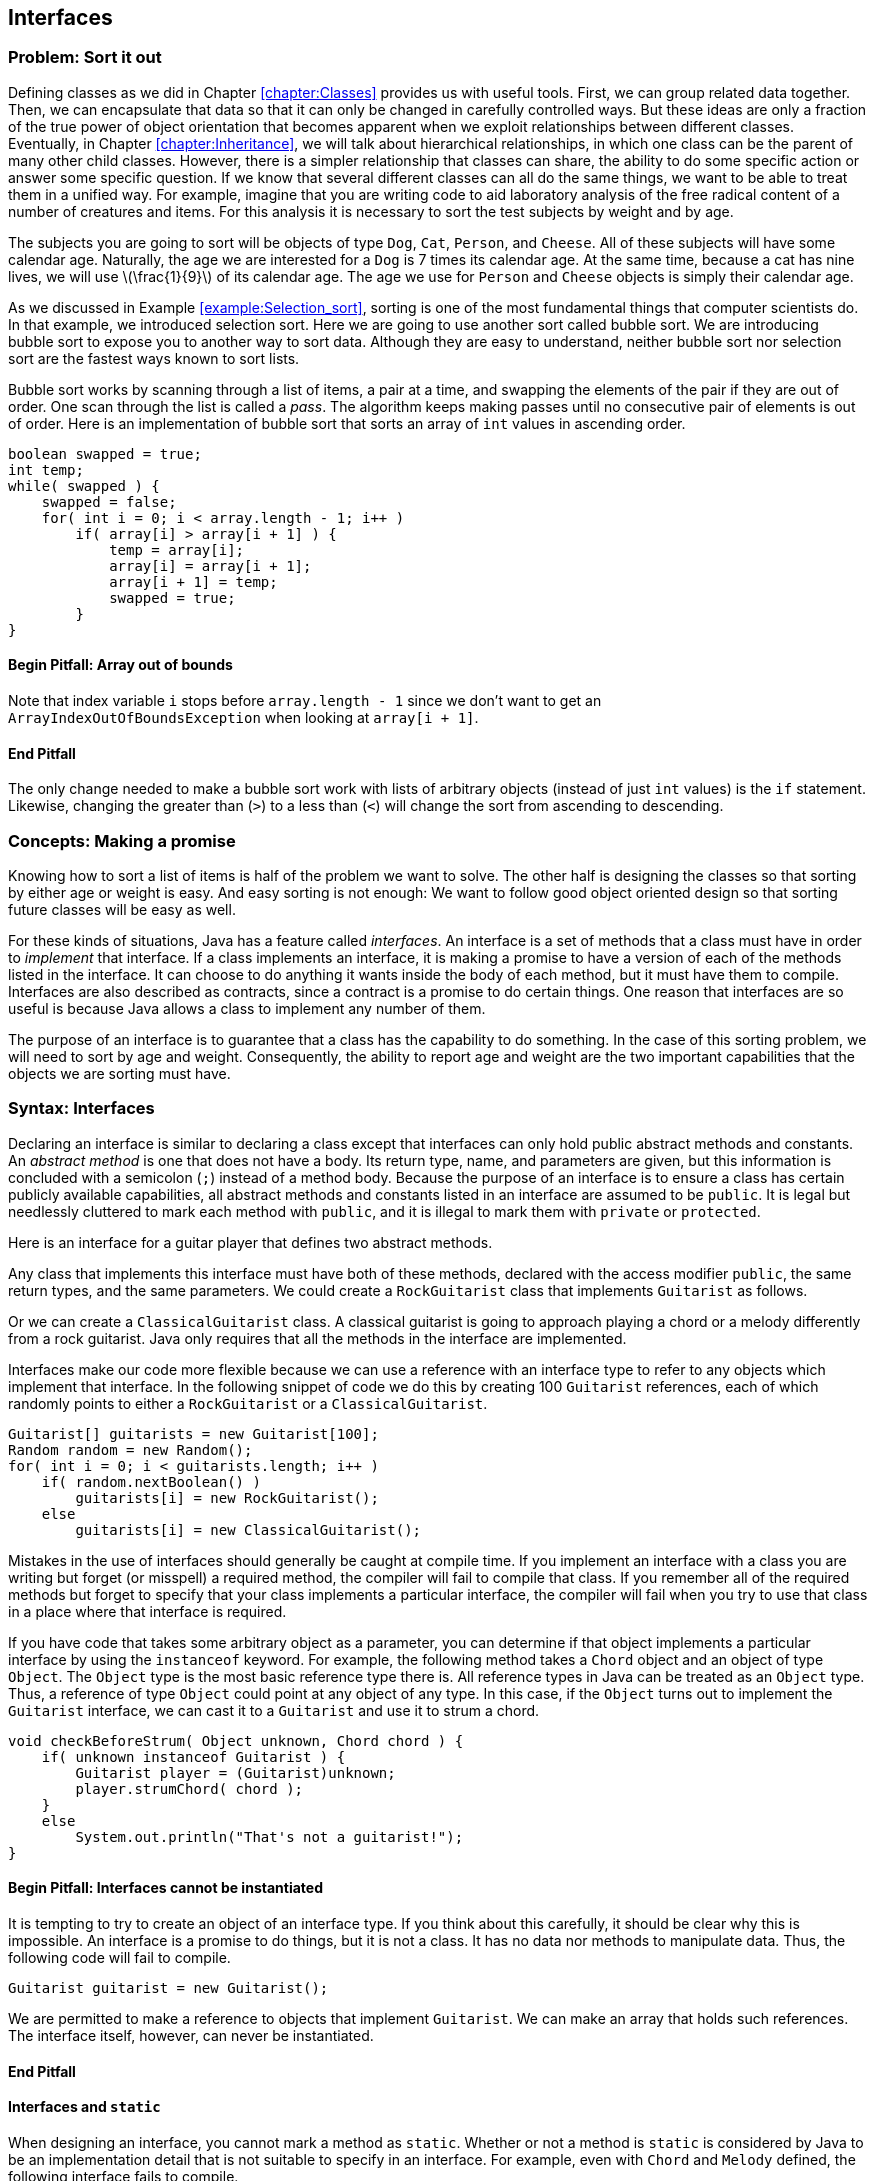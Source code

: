 [[chapter:Interfaces]]
:imagesdir: chapters/10-interfaces/images
== Interfaces

=== Problem: Sort it out

Defining classes as we did in Chapter <<chapter:Classes>> provides us
with useful tools. First, we can group related data together. Then, we
can encapsulate that data so that it can only be changed in carefully
controlled ways. But these ideas are only a fraction of the true power
of object orientation that becomes apparent when we exploit
relationships between different classes. Eventually, in
Chapter <<chapter:Inheritance>>, we will talk about hierarchical
relationships, in which one class can be the parent of many other child
classes. However, there is a simpler relationship that classes can
share, the ability to do some specific action or answer some specific
question. If we know that several different classes can all do the same
things, we want to be able to treat them in a unified way. For example,
imagine that you are writing code to aid laboratory analysis of the free
radical content of a number of creatures and items. For this analysis it
is necessary to sort the test subjects by weight and by age.

The subjects you are going to sort will be objects of type `Dog`, `Cat`,
`Person`, and `Cheese`. All of these subjects will have some calendar
age. Naturally, the age we are interested for a `Dog` is 7 times its
calendar age. At the same time, because a cat has nine lives, we will
use latexmath:[\frac{1}{9}] of its calendar age. The age we use for
`Person` and `Cheese` objects is simply their calendar age.

As we discussed in Example <<example:Selection_sort>>, sorting is one of
the most fundamental things that computer scientists do. In that
example, we introduced selection sort. Here we are going to use another
sort called bubble sort. We are introducing bubble sort to expose you to
another way to sort data. Although they are easy to understand, neither
bubble sort nor selection sort are the fastest ways known to sort lists.

Bubble sort works by scanning through a list of items, a pair at a time,
and swapping the elements of the pair if they are out of order. One scan
through the list is called a _pass_. The algorithm keeps making passes
until no consecutive pair of elements is out of order. Here is an
implementation of bubble sort that sorts an array of `int` values in
ascending order.

....
boolean swapped = true;
int temp;
while( swapped ) {
    swapped = false;
    for( int i = 0; i < array.length - 1; i++ )
        if( array[i] > array[i + 1] ) {
            temp = array[i];
            array[i] = array[i + 1];
            array[i + 1] = temp;
            swapped = true;
        }
}
....

==== Begin Pitfall: Array out of bounds

Note that index variable `i` stops before `array.length - 1` since we
don’t want to get an +
`ArrayIndexOutOfBoundsException` when looking at `array[i + 1]`.

==== End Pitfall

The only change needed to make a bubble sort work with lists of
arbitrary objects (instead of just `int` values) is the `if` statement.
Likewise, changing the greater than (`>`) to a less than (`<`) will
change the sort from ascending to descending.

=== Concepts: Making a promise

Knowing how to sort a list of items is half of the problem we want to
solve. The other half is designing the classes so that sorting by either
age or weight is easy. And easy sorting is not enough: We want to follow
good object oriented design so that sorting future classes will be easy
as well.

For these kinds of situations, Java has a feature called _interfaces_.
An interface is a set of methods that a class must have in order to
_implement_ that interface. If a class implements an interface, it is
making a promise to have a version of each of the methods listed in the
interface. It can choose to do anything it wants inside the body of each
method, but it must have them to compile. Interfaces are also described
as contracts, since a contract is a promise to do certain things. One
reason that interfaces are so useful is because Java allows a class to
implement any number of them.

The purpose of an interface is to guarantee that a class has the
capability to do something. In the case of this sorting problem, we will
need to sort by age and weight. Consequently, the ability to report age
and weight are the two important capabilities that the objects we are
sorting must have.

=== Syntax: Interfaces

Declaring an interface is similar to declaring a class except that
interfaces can only hold public abstract methods and constants. An
_abstract method_ is one that does not have a body. Its return type,
name, and parameters are given, but this information is concluded with a
semicolon (`;`) instead of a method body. Because the purpose of an
interface is to ensure a class has certain publicly available
capabilities, all abstract methods and constants listed in an interface
are assumed to be `public`. It is legal but needlessly cluttered to mark
each method with `public`, and it is illegal to mark them with `private`
or `protected`.

Here is an interface for a guitar player that defines two abstract
methods.

Any class that implements this interface must have both of these
methods, declared with the access modifier `public`, the same return
types, and the same parameters. We could create a `RockGuitarist` class
that implements `Guitarist` as follows.

Or we can create a `ClassicalGuitarist` class. A classical guitarist is
going to approach playing a chord or a melody differently from a rock
guitarist. Java only requires that all the methods in the interface are
implemented.

Interfaces make our code more flexible because we can use a reference
with an interface type to refer to any objects which implement that
interface. In the following snippet of code we do this by creating 100
`Guitarist` references, each of which randomly points to either a
`RockGuitarist` or a `ClassicalGuitarist`.

....
Guitarist[] guitarists = new Guitarist[100];
Random random = new Random();
for( int i = 0; i < guitarists.length; i++ )
    if( random.nextBoolean() )
        guitarists[i] = new RockGuitarist();
    else
        guitarists[i] = new ClassicalGuitarist();
....

Mistakes in the use of interfaces should generally be caught at compile
time. If you implement an interface with a class you are writing but
forget (or misspell) a required method, the compiler will fail to
compile that class. If you remember all of the required methods but
forget to specify that your class implements a particular interface, the
compiler will fail when you try to use that class in a place where that
interface is required.

If you have code that takes some arbitrary object as a parameter, you
can determine if that object implements a particular interface by using
the `instanceof` keyword. For example, the following method takes a
`Chord` object and an object of type `Object`. The `Object` type is the
most basic reference type there is. All reference types in Java can be
treated as an `Object` type. Thus, a reference of type `Object` could
point at any object of any type. In this case, if the `Object` turns out
to implement the `Guitarist` interface, we can cast it to a `Guitarist`
and use it to strum a chord.

....
void checkBeforeStrum( Object unknown, Chord chord ) {
    if( unknown instanceof Guitarist ) {
        Guitarist player = (Guitarist)unknown;
        player.strumChord( chord );
    }
    else
        System.out.println("That's not a guitarist!");
}
....

==== Begin Pitfall: Interfaces cannot be instantiated

It is tempting to try to create an object of an interface type. If you
think about this carefully, it should be clear why this is impossible.
An interface is a promise to do things, but it is not a class. It has no
data nor methods to manipulate data. Thus, the following code will fail
to compile.

....
Guitarist guitarist = new Guitarist();
....

We are permitted to make a reference to objects that implement
`Guitarist`. We can make an array that holds such references. The
interface itself, however, can never be instantiated.

==== End Pitfall

==== Interfaces and `static`

When designing an interface, you cannot mark a method as `static`.
Whether or not a method is `static` is considered by Java to be an
implementation detail that is not suitable to specify in an interface.
For example, even with `Chord` and `Melody` defined, the following
interface fails to compile.

The designers of Java decided that they did not want their language to
function this way. Some languages like PHP allow the equivalent of
static methods in interfaces.

Neither fields nor class variables are allowed in interfaces either, but
class constants are allowed. Thus, we could define `static` `final`
values that might be useful to any class implementing an interface. With
`Chord` and `Melody` defined, the following interface *will* compile.

Many modern Java users object to the use of constants in interfaces,
since the purpose of an interface is to define a list of a requirements
for what a class does rather than dealing with data values.
Nevertheless, constants are allowed in interfaces, and the Java API does
so in many cases.

==== Begin Example: Supermarket pricing

Interface names often include the suffix _-able_, for example,
`Runnable`, `Callable`, and `Comparable`. This suffix is typical because
it reminds us that a class implementing an interface has some specific
ability. Let’s consider an example in a supermarket in which the items
could have very little in common with each other but they all have a
price. We could define the interface `Priceable` as follows.

If bananas cost $0.49 a pound, we can define the `Bananas` class as
follows.

If eggs are $1.50 for a dozen large eggs and $1.75 for a dozen extra
large eggs, we can define the `Eggs` class as follows.

Finally, if water is $0.99 a gallon, we can define the `Water` class as
follows.

Each class could be much more complicated, but the code shown is all
that is needed to implement the `Priceable` interface. Even though there
is no clear relationship between bananas, eggs, and water, a shopping
cart filled with these items (and any others implementing the
`Priceable` interface) could easily be totaled at the register. If we
represent the shopping cart as an array of `Priceable` items, we could
write a simple method to total the values like so.

....
public static double getTotal( Priceable[] cart ) {
    double total = 0.0;
    for( int i = 0; i < cart.length; i++ )
        total += cart[i].getPrice();

    return total;
}
....

Note that we can pass in `Bananas`, `Eggs`, `Water`, and many other
kinds of objects in a `Priceable` array as long as they all implement
this interface. Even though it is impossible to create an object with an
interface type, we can make as many references to it as we want.

==== End Example

=== Advanced: Local and anonymous classes

If you have not read Section <<advanced:Nested_classes>>, you may want
to look over that material to be sure that you understand what nested
classes and inner classes are. Recall that a normal inner class is
declared inside of another class, but it is also legal to declare a
class inside of a method. Such a class is called a _local class_. Under
some circumstances, it is useful to create another kind of inner class
that has no name. That kind of class is called an _anonymous class_.

Both kinds of classes are inner classes. They can access fields and
methods, even if they are marked `private`. Like other inner classes,
they are not allowed to declare `static` variables other than constants.
We bring up these kinds of classes in this chapter because they are
commonly used to create a class with a narrow purpose that implements a
required interface.

==== Local classes

A local class declaration looks like any other class declaration except
that it occurs within a method. The name of a local class only has
meaning inside the method where it is defined. Because the scope of the
name is only the method, a local class cannot have access modifiers such
as `public`, `private`, or `protected` applied to it.

Consider the following method in which an `Ellipse` class is defined
locally. Recall that an ellipse (or oval) has a major (long) axis and a
minor (short) axis. The area of an ellipse is half its major axis times
half its minor axis times latexmath:[\pi]. (Because the major and
minor axes of a circle are its diameter, this formula becomes
latexmath:[\pi
r^2] in that case.)

<<<<<<< HEAD
[.text-center]
.Area of an ellipse.
image::ellipse.svg[scaledwidth=50%,pdfwidth=50%,width=50%]

....
public static void createEllipse(double a1, double a2) {
    class Ellipse {
        private double axis1;
        private double axis2;

        public Ellipse( double axis1, double axis2 ) {
            this.axis2 = axis2;
            this.axis1 = axis1;
        }
        public double getArea() {

            return Math.PI*0.5*axis1*0.5*axis2;
    }
        }

    System.out.println("The ellipse has area " + e.getArea());
    Ellipse e = new Ellipse(a1, a2);
}

....
This `Ellipse` class cannot be referred to by any other methods. Since
an `Ellipse` class might be useful in other code, a top-level class
would make more sense than this local class. For this reason, local
classes are not commonly used.

However, we can make local classes more useful if they implement
any shape that returns its area.
interfaces. Consider the following interface which can be implemented by

The method below takes an array of `AreaGettable` objects and sums their
areas.

....
public static double sumAreas( AreaGettable[] shapes ) {
    double sum  = 0;
    for( int i = 0; i < shapes.length; i++ )
        sum += shapes[i].getArea();

    return sum;
}
....
If we create a local class that implements `AreaGettable`, we can use it

in conjunction with the `sumAreas()` method. In the following method, we
100 `Ellipse` instances which can then be passed to `sumAreas()`.
will expand the local `Ellipse` class in this way and fill an array with

public static void createEllipses() {
....
    class Ellipse implements AreaGettable {
        private double axis1;

        private double axis2;
            this.axis1 = axis1;
        public Ellipse( double axis1, double axis2 ) {
            this.axis2 = axis2;

        }
        public double getArea() {
            return Math.PI*0.5*axis1*0.5*axis2;
        }
    }


    AreaGettable[] ellipses = new AreaGettable[100];
    for( int i = 0; i < 100; i++ )
        ellipses[i] = new Ellipse(Math.random() * 25.0,
            Math.random() * 25.0);
    double sum = sumAreas( ellipses );

    System.out.println("The total area is " + sum);
}
....

Even though the `Ellipse` class had the `getArea()` method before, the
compiler would not have allowed us to store `Ellipse` references in an
`AreaGettable` array until we marked the `Ellipse` class as implementing
`AreaGettable`. As in Example <<example:Supermarket_pricing>>, we used
an array of the interface type.

[[subsection:_Anonymous_classes]]
==== Anonymous classes

This second `Ellipse` class is more useful since objects with its type
can be passed to other methods as an `AreaGettable` reference, but
declaring the class locally provides few benefits over a top-level
class. Indeed, local classes are seldom preferable to top-level classes.
Although anonymous classes behave like local classes, they conveniently
can be created at any point.

An anonymous class has no name. It is created on the fly from some
interface or parent class and can be stored into a reference with that
type. In the following example, we modify the `createEllipses()` method
so that it creates an anonymous class which behaves exactly like the
`Ellipse` class and implements the `AreaGettable` interface.

....
public static void createEllipses() {
    AreaGettable[] ellipses = new AreaGettable[100];

    for( int i = 0; i < 100; i++ ) {
        final double value1 = Math.random();
        final double value2 = Math.random();

        ellipses[i] = new AreaGettable() {
            private double axis1 = value1;
            private double axis2 = value2;

            public double getArea() {
                return Math.PI*0.5*axis1*0.5*axis2;
            }
        };
    }

    double sum = sumAreas( ellipses );
    System.out.println("The total area is " + sum);
}
....

The syntax for creating an anonymous class is ugly. First, you use the
`new` keyword followed by the name of the interface or parent class you
want to create the anonymous class from. Next, you put the arguments to
the parent class constructor inside of parentheses or leave empty
parentheses for an interface. Finally, you open a set of braces and fill
in the body for your anonymous class. When defining an anonymous class,
the entire body is crammed into a single statement, and you will often
need to complete that statement with a semicolon (`;`).

Anonymous classes do not have constructors. If you need a constructor,
you will have to create a local class. Constructors are usually not
necessary since both local and anonymous classes can see local variables
and fields and use those to initialize values. Although any fields can
be used, local variables must be marked `final` (as shown above) if
their values will be used by local or anonymous classes. This
restriction prevents local variables from being changed unpredictably by
methods in the local class.

It may not be easy to see why anonymous classes are useful. Both the
Java API and libraries written by other programmers have many methods
that require parameters whose type implements a particular interface.
Without anonymous classes, you would have to define a named class and
instantiate it to supply such a method with an object with the required
capabilities.

Using anonymous classes, you can create such an object in one step,
right where you need it. This practice is commonly used for creating
_listeners_ for GUIs. A listener is an object that does the right action
when a particular event happens. If you need many different listeners in
one program, it can be convenient to create anonymous classes that can
handle each event rather than defining many named classes which each
have a single, narrow purpose. We will use this technique in
Chapter <<chapter:Constructing_Graphical_User_Interfaces>>.

=== Solution: Sort it out

It is not difficult to move from totaling the value of items as we did
in Example <<example:Supermarket_pricing>> to sorting them. Refer to the
following class diagram as we explain our solution to the sorting
problem posed at the beginning of the chapter. Dotted lines are used to
show the implements relationship.

.Sorting relationships.
image::ageandweight.png[]
=======
.image]  [[figure:ellipse]][figure:ellipse]  .... public static void createEllipse(double a1, double a2) {     class Ellipse {         private double axis1;         private double axis2;          public Ellipse( double axis1, double axis2 ) {             this.axis1 = axis1;             this.axis2 = axis2;         }          public double getArea() {             return Math.PI*0.5*axis1*0.5*axis2;         }     }      Ellipse e = new Ellipse(a1, a2);     System.out.println("The ellipse has area " + e.getArea()); } ....  This `Ellipse` class cannot be referred to by any other methods. Since an `Ellipse` class might be useful in other code, a top-level class would make more sense than this local class. For this reason, local classes are not commonly used.  However, we can make local classes more useful if they implement interfaces. Consider the following interface which can be implemented by any shape that returns its area.  The method below takes an array of `AreaGettable` objects and sums their areas.  .... public static double sumAreas( AreaGettable[] shapes ) {     double sum  = 0;     for( int i = 0; i < shapes.length; i++ )         sum += shapes[i].getArea();      return sum; } ....  If we create a local class that implements `AreaGettable`, we can use it in conjunction with the `sumAreas()` method. In the following method, we will expand the local `Ellipse` class in this way and fill an array with 100 `Ellipse` instances which can then be passed to `sumAreas()`.  .... public static void createEllipses() {     class Ellipse implements AreaGettable {         private double axis1;         private double axis2;          public Ellipse( double axis1, double axis2 ) {             this.axis1 = axis1;             this.axis2 = axis2;         }          public double getArea() {             return Math.PI*0.5*axis1*0.5*axis2;         }     }      AreaGettable[] ellipses = new AreaGettable[100];      for( int i = 0; i < 100; i++ )         ellipses[i] = new Ellipse(Math.random() * 25.0,             Math.random() * 25.0);      double sum = sumAreas( ellipses );     System.out.println("The total area is " + sum); } ....  Even though the `Ellipse` class had the `getArea()` method before, the compiler would not have allowed us to store `Ellipse` references in an `AreaGettable` array until we marked the `Ellipse` class as implementing `AreaGettable`. As in Example REF=example:Supermarket pricing, we used an array of the interface type.  [[subsection:_Anonymous_classes]] ==== Anonymous classes  This second `Ellipse` class is more useful since objects with its type can be passed to other methods as an `AreaGettable` reference, but declaring the class locally provides few benefits over a top-level class. Indeed, local classes are seldom preferable to top-level classes. Although anonymous classes behave like local classes, they conveniently can be created at any point.  An anonymous class has no name. It is created on the fly from some interface or parent class and can be stored into a reference with that type. In the following example, we modify the `createEllipses()` method so that it creates an anonymous class which behaves exactly like the `Ellipse` class and implements the `AreaGettable` interface.  .... public static void createEllipses() {     AreaGettable[] ellipses = new AreaGettable[100];      for( int i = 0; i < 100; i++ ) {         final double value1 = Math.random();         final double value2 = Math.random();          ellipses[i] = new AreaGettable() {             private double axis1 = value1;             private double axis2 = value2;              public double getArea() {                 return Math.PI*0.5*axis1*0.5*axis2;             }         };     }      double sum = sumAreas( ellipses );     System.out.println("The total area is " + sum); } ....  The syntax for creating an anonymous class is ugly. First, you use the `new` keyword followed by the name of the interface or parent class you want to create the anonymous class from. Next, you put the arguments to the parent class constructor inside of parentheses or leave empty parentheses for an interface. Finally, you open a set of braces and fill in the body for your anonymous class. When defining an anonymous class, the entire body is crammed into a single statement, and you will often need to complete that statement with a semicolon (`;`).  Anonymous classes do not have constructors. If you need a constructor, you will have to create a local class. Constructors are usually not necessary since both local and anonymous classes can see local variables and fields and use those to initialize values. Although any fields can be used, local variables must be marked `final` (as shown above) if their values will be used by local or anonymous classes. This restriction prevents local variables from being changed unpredictably by methods in the local class.  It may not be easy to see why anonymous classes are useful. Both the Java API and libraries written by other programmers have many methods that require parameters whose type implements a particular interface. Without anonymous classes, you would have to define a named class and instantiate it to supply such a method with an object with the required capabilities.  Using anonymous classes, you can create such an object in one step, right where you need it. This practice is commonly used for creating _listeners_ for GUIs. A listener is an object that does the right action when a particular event happens. If you need many different listeners in one program, it can be convenient to create anonymous classes that can handle each event rather than defining many named classes which each have a single, narrow purpose. We will use this technique in Chapter REF=chapter:Constructing Graphical User Interfaces.  === Solution: Sort it out  It is not difficult to move from totaling the value of items as we did in Example REF=example:Supermarket pricing to sorting them. Refer to the following class diagram as we explain our solution to the sorting problem posed at the beginning of the chapter. Dotted lines are used to show the implements relationship.  FIGto image:InterfacesChapter/figures/ageandweight[Sorting relationships

[.text-center]
image::ellipse.svg[scaledwidth=50%,pdfwidth=50%,width=50%]
>>>>>>> master


We will start with the definitions of the two interfaces we will use to
compare objects.

Classes implementing these two interfaces will be able to give their age
and weight independently. The next step is to create the `Dog`, `Cat`,
`Person`, and `Cheese` classes which can do so.

We’ll see in Chapter <<chapter:Inheritance>> that the `Dog`, `Cat`, and
`Person` classes could inherit from a common ancestor (such as
`Creature` or `Mammal`) which implements the `Ageable` and `Weighable`
interfaces. That design could reduce the total amount of code needed.
For now, each class will have to implement both interfaces directly.

With the classes in place, we can assume that client code will
instantiate some objects and perform operations on them. All that is
necessary is to write the method that will do the sorting. We can wrap
the bubble code given earlier in a method body with only a few changes
to generalize the sort beyond `int` values.

....
public void sort( Object[] array, boolean age ) {
    boolean swapped = true;
    Object temp;
    while( swapped ) {
        swapped = false;
        for( int i = 0; i < array.length - 1; i++ )
            if( outOfOrder( array[i], array[i + 1], age ) {
                temp = array[i];
                array[i] = array[i + 1];
                array[i + 1] = temp;
                swapped = true;
            }
    }
}
....

In this method, the `boolean` `age` is `true` if we are sorting by age
and `false` if we are sorting by weight. Note that the array and `temp`
have the `Object` type. Recall that any object can be stored in a
reference of type `Object`.

The only other change we needed was to replace the greater-than
comparison (`>`) with the `outOfOrder()` method, which we define below.

....
public boolean outOfOrder( Object o1, Object o2, boolean age ) {
    if( age ) {
        Ageable age1 = (Ageable)o1;
        Ageable age2 = (Ageable)o2;
        return age1.getAge() > age2.getAge();
    }
    else {
        Weighable weight1 = (Weighable)o1;
        Weighable weight2 = (Weighable)o2;
        return weight1.getWeight() > weight2.getWeight();
    }
}
....

Even though we have designed our program for objects that implement both
the `Ageable` and `Weighable` interfaces, the compiler only sees
`Object` references in the array. Thus, we must cast each object to the
appropriate interface type to do the comparison. There is a danger that
a user will pass in an array with objects which do not implement both
`Ageable` and `Weighable`, causing a `ClassCastException`. To allow for
universal sorting methods, the Java API defines a `Comparable` interface
which can be implemented by any class which requires sorting. With Java
5 and higher, the `Comparable` interface uses generics to be more
type-safe, so we will not discuss how to use this interface until we
cover generics in Chapter <<chapter:Dynamic_Data_Structures>>.

=== Concurrency: Interfaces

As we discussed in Section <<concepts:Making_a_promise>>, implementing
an interface means making a promise to have public methods with the
signatures specified in the interface definition. Making a promise seems
only tangentially related to having multiple threads of execution.
Indeed, interfaces and concurrency do not overlap a great deal, but
there are two important areas where they affect one another.

The first is that a special interface called the `Runnable` interface
can be used to create new threads of execution. `Runnable` is a very
simple interface, containing the single signature `void run()`. This
means that any object with a `run()` method that takes no arguments and
returns no values can be used to create a thread of execution. This
makes intuitive sense. A regular program has a single starting place,
the `main()` method. If we want to run additional threads, some method
needs to be marked as a starting place for each one. For more
information about using the `Runnable` interface, refer to
Section <<subsection:runnable>>.

The second connection between interfaces and concurrency is more
philosophical. What can you specify in an interface? The rules for
interfaces in Java are relatively limited: You can require a class to
have a public instance method with specific parameters and a specific
return type. Java interfaces do not allow you to require a static
method.

In Chapter <<chapter:Synchronization>>, we will discuss a key way to
make classes thread-safe by using the +
`synchronized` keyword. Like static, Java does not allow an interface to
specify whether a method is synchronized. Thus, it is impossible to use
an interface to guarantee that a method will be thread-safe.

As with all interface usage, this restriction cuts both ways: If you are
designing an interface, there is no way that you can guarantee that
implementing classes use synchronized methods. On the other hand, if you
are implementing an interface, the designer may hope that your class
uses synchronized (or otherwise thread-safe) methods, but the interface
cannot force you to do so. Whenever thread-safety is an issue, make sure
you read (or write) the documentation carefully. Since there is no way
to force programmers to use the `synchronized` keyword, the
documentation may be the only guide.

=== Exercises

1.  What is the purpose of an interface?
2.  Why implement an interface when it puts additional requirements on a
class yet adds no functionality?
3.  Is it legal to have methods marked `private` or `protected` in an
interface? Why did the designers of Java make this choice?
4.  What is the `instanceof` keyword used for? Why is it useful in the
context of interfaces?
5.  What kind of programming error causes a `ClassCastException`?
6.  Create an interface called `ColorWavelengths` that only contains
constants storing the wavelengths in nanometers for each of the seven
colors of light, as given below.
+
+
[cols="^,^",options="header",]
|======================
|Color |Wavelength (nm)
|Red |680
|Orange |605
|Yellow |580
|Green |545
|Blue |473
|Indigo |430
|Violet |415
|======================
7.  Write an interface called `Clock` that specifies the functionality a
clock should have. Remember that the classes that implement the clock
may tell time in different ways (hourglass, water clock, mechanical
movement, atomic clock), but they must share the basic functionality
that you specify.
8.  There are four compiler errors in the following interface. Name each
one and explain why it is an error.
+
....
public interface Singable {
    public int SOPRANO = 1;
    public static int ALTO = 2;

    public void sing();
    private String chant();
    public boolean hasDeepVoice() {
        return false;
    }
    public static boolean hasPerfectPitch();
    public synchronized void tune( int frequency );
}
....
9.  Consider the interface defined below.
+
....
public interface Explodable {
    boolean explode( double megatons );
}
....
+
Which of the following classes properly implement `Explodable`?
+
....
public class Dynamite implements Explodable {
    public boolean explode() {
        System.out.println("BOOM!");
        return true;
    }
}

public class AtomicBomb implements Explodable {
    public boolean explode( double size ) {
        System.out.println("A huge " + size +
            " megaton blast shakes the earth!");
        return true;
    }
}

public class Grenade {
    public boolean explode( double megatons ) {
        return true;
    }
}

public class Firecracker implements Explodable {
    private boolean explode( double megatons ) {
        return (megatons < 0.0000001);
    }
}
....
10. Write a single class that correctly implements the following three
interfaces.
+
....
public interface Laughable {
    boolean laugh( int times );
}
....
+
....
public interface Cryable {
    void cry( int tears, boolean moaning );
}
....
+
....
public interface Shoutable {
    void laugh( double volume, String words );
}
....
11. If you are sorting a list of items latexmath:[n] elements long
using bubble sort, what is the minimum number of passes you would need
to be sure the list is sorted, assuming the worst possible ordering of
items to start with? (Hint: Imagine the list is in backwards order.)
What is the minimum number of passes if the list is already sorted?
*Programming Practice*
12. Add client code that randomly creates the objects needing sorting in
the solution from Section <<solution:Sort_it_out>>. Design and include
additional classes `Wine` and `Tortoise` that both implement `Ageable`
and `Weighable`. Add `toString()` methods to each class so that their
contents can be easily output. Make sure that you print out the list of
objects after sorting to test your implementation.
13. Refer to the sort given as a solution in Section <<solution:Sort it
out>>. Add another `boolean` to the parameters of the sort which
specifies whether the sort is ascending or descending. Make the needed
changes throughout the code to add this functionality.
14. <<exercise:parallelBubbleSort>> After learning about threads in
Chapter <<chapter:Concurrent_Programming>>, refer to the simple bubble
sort from Section <<problem:Sort_it_out>>. The goal is now to
parallelize the sort. Write some code which will generate an array of
random `int` values. Design your code so that you can spawn
latexmath:[n] threads. Partition the single array into latexmath:[n]
arrays and map one partition to each thread. Use your bubble sort
implementation to sort each partition. Finally, merge the arrays back
together, in sorted order, into one final array. For now, just use one
thread (ideally the main thread) to do the merge.
+
The merge operation is a simple idea, but it is easy to make mistakes in
its implementation. The idea is to have three indexes, one for each of
the two arrays you are merging and one for the result array. Always take
the smaller (or larger, if sorting in descending order) index value from
the two arrays and put it in the result. Then increment the index from
the array you took the data from as well as the index of the result
array. Make sure that you are careful not to go beyond the end of the
arrays which are being merged.
+
*Experiments*
15. Once you have implemented the sort in parallel from
Exercise <<exercise:parallelBubbleSort>>, time it against the sequential
version. Try two, four, and eight different threads. Be sure to create
one random array and use copies of the same array for both the parallel
and sequential versions. Be careful not to sort an array that is already
sorted! Try array sizes of 1,000, 100,000, and 1,000,000. Did the
performance increase? Was it as much as you expected?
